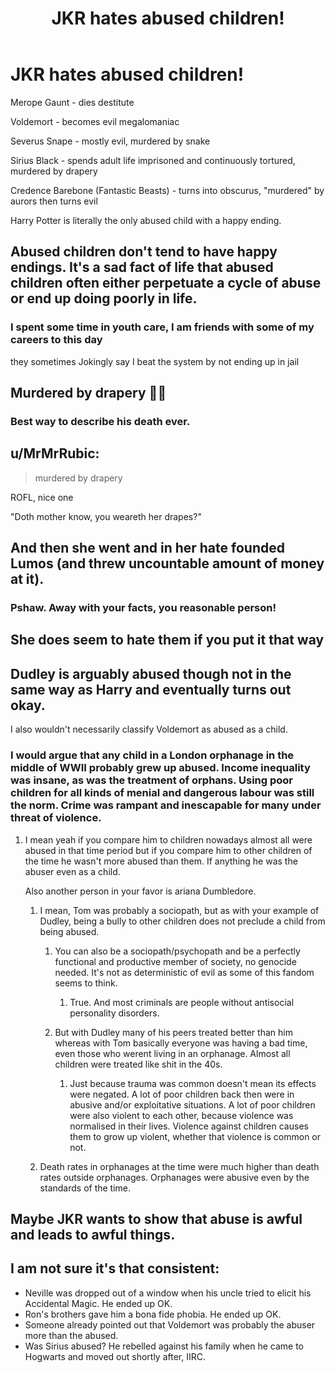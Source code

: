 #+TITLE: JKR hates abused children!

* JKR hates abused children!
:PROPERTIES:
:Author: i_atent_ded
:Score: 14
:DateUnix: 1581482888.0
:DateShort: 2020-Feb-12
:FlairText: Discussion
:END:
Merope Gaunt - dies destitute

Voldemort - becomes evil megalomaniac

Severus Snape - mostly evil, murdered by snake

Sirius Black - spends adult life imprisoned and continuously tortured, murdered by drapery

Credence Barebone (Fantastic Beasts) - turns into obscurus, "murdered" by aurors then turns evil

Harry Potter is literally the only abused child with a happy ending.


** Abused children don't tend to have happy endings. It's a sad fact of life that abused children often either perpetuate a cycle of abuse or end up doing poorly in life.
:PROPERTIES:
:Author: Impossible-Poetry
:Score: 33
:DateUnix: 1581484556.0
:DateShort: 2020-Feb-12
:END:

*** I spent some time in youth care, I am friends with some of my careers to this day

they sometimes Jokingly say I beat the system by not ending up in jail
:PROPERTIES:
:Author: CommanderL3
:Score: 13
:DateUnix: 1581511505.0
:DateShort: 2020-Feb-12
:END:


** Murdered by drapery 🤣🤣
:PROPERTIES:
:Author: mrskontz14
:Score: 13
:DateUnix: 1581519517.0
:DateShort: 2020-Feb-12
:END:

*** Best way to describe his death ever.
:PROPERTIES:
:Author: Aspiekosochi13
:Score: 1
:DateUnix: 1581573435.0
:DateShort: 2020-Feb-13
:END:


** u/MrMrRubic:
#+begin_quote
  murdered by drapery
#+end_quote

ROFL, nice one

"Doth mother know, you weareth her drapes?"
:PROPERTIES:
:Author: MrMrRubic
:Score: 13
:DateUnix: 1581522759.0
:DateShort: 2020-Feb-12
:END:


** And then she went and in her hate founded Lumos (and threw uncountable amount of money at it).
:PROPERTIES:
:Author: ceplma
:Score: 12
:DateUnix: 1581489620.0
:DateShort: 2020-Feb-12
:END:

*** Pshaw. Away with your facts, you reasonable person!
:PROPERTIES:
:Author: i_atent_ded
:Score: 8
:DateUnix: 1581490062.0
:DateShort: 2020-Feb-12
:END:


** She does seem to hate them if you put it that way
:PROPERTIES:
:Author: Lgamezp
:Score: 6
:DateUnix: 1581483970.0
:DateShort: 2020-Feb-12
:END:


** Dudley is arguably abused though not in the same way as Harry and eventually turns out okay.

I also wouldn't necessarily classify Voldemort as abused as a child.
:PROPERTIES:
:Author: HalfBloodPrinplup
:Score: 5
:DateUnix: 1581514091.0
:DateShort: 2020-Feb-12
:END:

*** I would argue that any child in a London orphanage in the middle of WWII probably grew up abused. Income inequality was insane, as was the treatment of orphans. Using poor children for all kinds of menial and dangerous labour was still the norm. Crime was rampant and inescapable for many under threat of violence.
:PROPERTIES:
:Author: i_atent_ded
:Score: 9
:DateUnix: 1581514707.0
:DateShort: 2020-Feb-12
:END:

**** I mean yeah if you compare him to children nowadays almost all were abused in that time period but if you compare him to other children of the time he wasn't more abused than them. If anything he was the abuser even as a child.

Also another person in your favor is ariana Dumbledore.
:PROPERTIES:
:Author: HalfBloodPrinplup
:Score: 3
:DateUnix: 1581515068.0
:DateShort: 2020-Feb-12
:END:

***** I mean, Tom was probably a sociopath, but as with your example of Dudley, being a bully to other children does not preclude a child from being abused.
:PROPERTIES:
:Author: i_atent_ded
:Score: 5
:DateUnix: 1581516711.0
:DateShort: 2020-Feb-12
:END:

****** You can also be a sociopath/psychopath and be a perfectly functional and productive member of society, no genocide needed. It's not as deterministic of evil as some of this fandom seems to think.
:PROPERTIES:
:Author: Avalon1632
:Score: 4
:DateUnix: 1581518279.0
:DateShort: 2020-Feb-12
:END:

******* True. And most criminals are people without antisocial personality disorders.
:PROPERTIES:
:Author: i_atent_ded
:Score: 4
:DateUnix: 1581518389.0
:DateShort: 2020-Feb-12
:END:


****** But with Dudley many of his peers treated better than him whereas with Tom basically everyone was having a bad time, even those who werent living in an orphanage. Almost all children were treated like shit in the 40s.
:PROPERTIES:
:Author: HalfBloodPrinplup
:Score: -1
:DateUnix: 1581519280.0
:DateShort: 2020-Feb-12
:END:

******* Just because trauma was common doesn't mean its effects were negated. A lot of poor children back then were in abusive and/or exploitative situations. A lot of poor children were also violent to each other, because violence was normalised in their lives. Violence against children causes them to grow up violent, whether that violence is common or not.
:PROPERTIES:
:Author: i_atent_ded
:Score: 7
:DateUnix: 1581519861.0
:DateShort: 2020-Feb-12
:END:


***** Death rates in orphanages at the time were much higher than death rates outside orphanages. Orphanages were abusive even by the standards of the time.
:PROPERTIES:
:Author: MTheLoud
:Score: 5
:DateUnix: 1581528340.0
:DateShort: 2020-Feb-12
:END:


** Maybe JKR wants to show that abuse is awful and leads to awful things.
:PROPERTIES:
:Author: rosemarjoram
:Score: 2
:DateUnix: 1581530668.0
:DateShort: 2020-Feb-12
:END:


** I am not sure it's that consistent:

- Neville was dropped out of a window when his uncle tried to elicit his Accidental Magic. He ended up OK.
- Ron's brothers gave him a bona fide phobia. He ended up OK.
- Someone already pointed out that Voldemort was probably the abuser more than the abused.
- Was Sirius abused? He rebelled against his family when he came to Hogwarts and moved out shortly after, IIRC.
:PROPERTIES:
:Author: turbinicarpus
:Score: 2
:DateUnix: 1581585945.0
:DateShort: 2020-Feb-13
:END:

